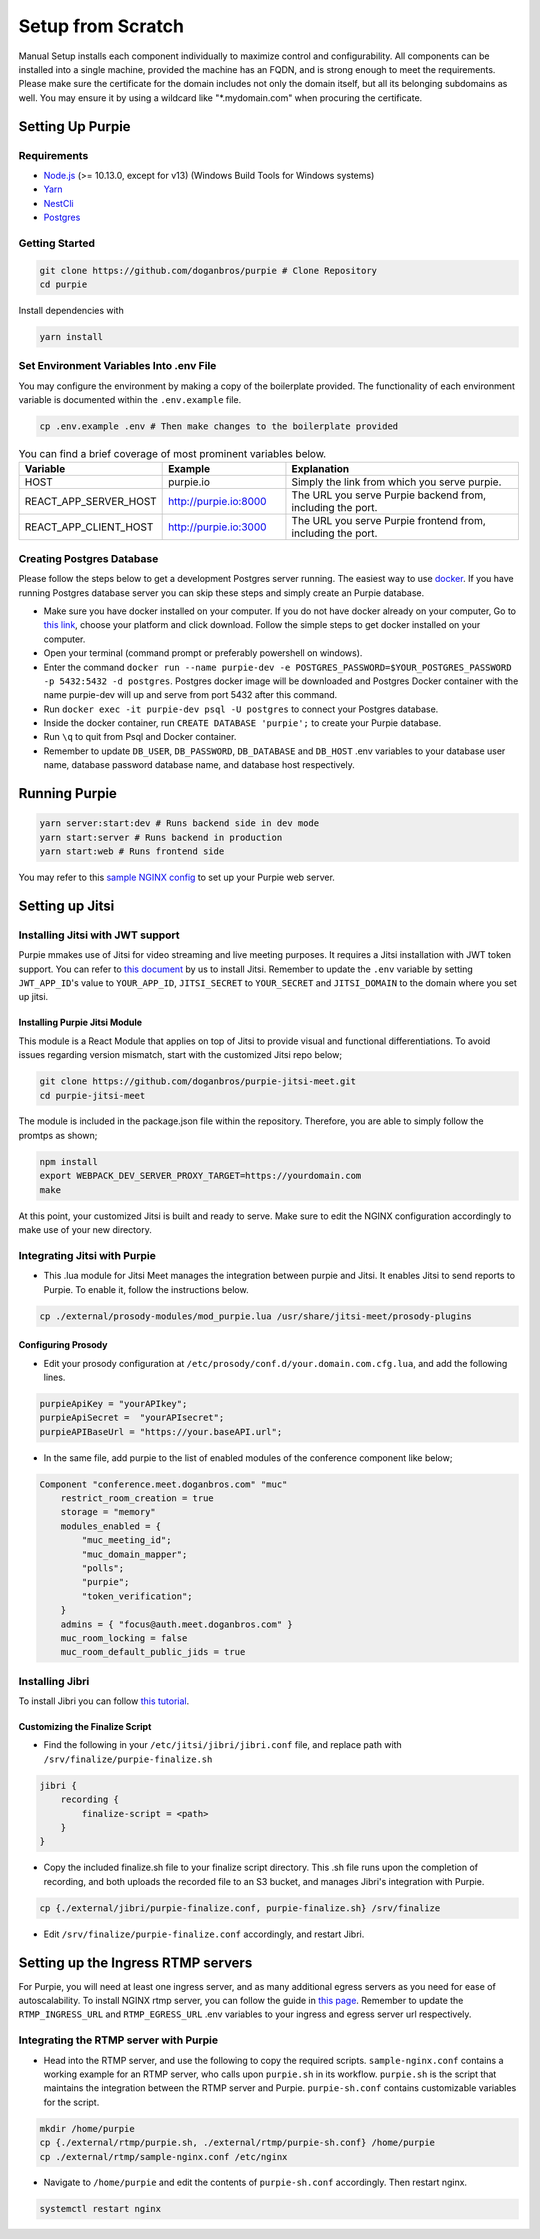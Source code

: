 #########################
Setup from Scratch
#########################

Manual Setup installs each component individually to maximize control and configurability. All components can be installed into a single machine, provided the machine has an FQDN, and is strong enough to meet the requirements. Please make sure the certificate for the domain includes not only the domain itself, but all its belonging subdomains as well. You may ensure it by using a wildcard like "*.mydomain.com" when procuring the certificate.

******************
Setting Up Purpie
******************

Requirements
============

* `Node.js <https://nodejs.org/en/download/>`_ (>= 10.13.0, except for v13) (Windows Build Tools for Windows systems)

* `Yarn <https://yarnpkg.com/en/docs/install>`_ 

* `NestCli <https://docs.nestjs.com/cli/overview>`_ 

* `Postgres <https://www.postgresql.org/>`_ 


Getting Started
===============

.. code-block:: bash

  git clone https://github.com/doganbros/purpie # Clone Repository
  cd purpie

Install dependencies with

.. code-block:: bash

  yarn install
  
Set Environment Variables Into .env File
=======================================

You may configure the environment by making a copy of the boilerplate provided. The functionality of each environment variable is documented within the ``.env.example`` file.

.. code-block:: bash

  cp .env.example .env # Then make changes to the boilerplate provided


.. list-table:: You can find a brief coverage of most prominent variables below.
   :widths: 25 25 50
   :header-rows: 1

   * - Variable
     - Example
     - Explanation
   * - HOST
     - purpie.io
     - Simply the link from which you serve purpie.
   * - REACT_APP_SERVER_HOST
     - http://purpie.io:8000
     - The URL you serve Purpie backend from, including the port.
   * - REACT_APP_CLIENT_HOST
     - http://purpie.io:3000
     - The URL you serve Purpie frontend from, including the port.
     
+------------------------+------------------------+-----------------------------------------------------------+
| Variable               | Example                | Explanation                                               |
+========================+========================+===========================================================+
| HOST                   | purpie.io              | Simply the link from which you serve purpie.              |
+------------------------+------------------------+-----------------------------------------------------------+
| REACT_APP_SERVER_HOST  | http://purpie.io:8000  | The URL you serve Purpie backend from, including the port.|
+------------------------+------------------------+-----------------------------------------------------------+
| REACT_APP_CLIENT_HOST  | http://purpie.io:3000  | The URL you serve Purpie frontend from, including the port.|
+--------------------------+------------------------+-----------------------------------------------------------+
| REACT_APP_STREAMING_URL  | https://egress.purpie.io:1980/hls | The URL where your RTMP server serves the HLS files.|
+--------------------------+------------------------+-----------------------------------------------------------+



Creating Postgres Database
========================

Please follow the steps below to get a development Postgres server running. The easiest way to use `docker <https://www.docker.com/>`_. If you have running Postgres database server you can skip these steps and simply create an Purpie database.

* Make sure you have docker installed on your computer. If you do not have docker already on your computer, Go to `this link <https://www.docker.com/get-started/>`_, choose your platform and click download. Follow the simple steps to get docker installed on your computer.

* Open your terminal (command prompt or preferably powershell on windows).

* Enter the command ``docker run --name purpie-dev -e POSTGRES_PASSWORD=$YOUR_POSTGRES_PASSWORD -p 5432:5432 -d postgres``. Postgres docker image will be downloaded and Postgres Docker container with the name purpie-dev will up and serve from port 5432 after this command.

* Run ``docker exec -it purpie-dev psql -U postgres`` to connect your Postgres database.

* Inside the docker container, run ``CREATE DATABASE 'purpie';`` to create your Purpie database.

* Run ``\q`` to quit from Psql and Docker container.

* Remember to update ``DB_USER``, ``DB_PASSWORD``, ``DB_DATABASE`` and ``DB_HOST`` .env variables to your database user name, database password database name, and database host respectively.


***************************************
Running Purpie
***************************************
 
.. code-block:: bash

  yarn server:start:dev # Runs backend side in dev mode
  yarn start:server # Runs backend in production
  yarn start:web # Runs frontend side
  
You may refer to this `sample NGINX config <https://github.com/doganbros/purpie/tree/master/external/nginx>`_ to set up your Purpie web server.
  
****************
Setting up Jitsi
****************

Installing Jitsi with JWT support
=================================

Purpie mmakes use of Jitsi for video streaming and live meeting purposes. It requires a Jitsi installation with JWT token support. You can refer to `this document <https://doganbros.com/index.php/jitsi/jitsi-installation-with-jwt-support-on-ubuntu-18-04-lts/>`_ by us to install Jitsi. Remember to update the ``.env`` variable by setting ``JWT_APP_ID``'s value to ``YOUR_APP_ID``, ``JITSI_SECRET`` to ``YOUR_SECRET`` and ``JITSI_DOMAIN`` to the domain where you set up jitsi.

Installing Purpie Jitsi Module
------------------------------
This module is a React Module that applies on top of Jitsi to provide visual and functional differentiations. To avoid issues regarding version mismatch, start with the customized Jitsi repo below;

.. code-block:: bash

  git clone https://github.com/doganbros/purpie-jitsi-meet.git
  cd purpie-jitsi-meet
  
The module is included in the package.json file within the repository. Therefore, you are able to simply follow the promtps as shown;

.. code-block:: bash

  npm install
  export WEBPACK_DEV_SERVER_PROXY_TARGET=https://yourdomain.com
  make

At this point, your customized Jitsi is built and ready to serve. Make sure to edit the NGINX configuration accordingly to make use of your new directory.

Integrating Jitsi with Purpie
=================================

* This .lua module for Jitsi Meet manages the integration between purpie and Jitsi. It enables Jitsi to send reports to Purpie. To enable it, follow the instructions below.

.. code-block:: bash

  cp ./external/prosody-modules/mod_purpie.lua /usr/share/jitsi-meet/prosody-plugins

Configuring Prosody
-------------------

* Edit your prosody configuration at ``/etc/prosody/conf.d/your.domain.com.cfg.lua``, and add the following lines.

.. code-block:: lua

  purpieApiKey = "yourAPIkey";
  purpieApiSecret =  "yourAPIsecret";
  purpieAPIBaseUrl = "https://your.baseAPI.url";
  
* In the same file, add purpie to the list of enabled modules of the conference component like below;

.. code-block:: lua

  Component "conference.meet.doganbros.com" "muc"
      restrict_room_creation = true
      storage = "memory"
      modules_enabled = {
          "muc_meeting_id";
          "muc_domain_mapper";
          "polls";
          "purpie";
          "token_verification";
      }
      admins = { "focus@auth.meet.doganbros.com" }
      muc_room_locking = false
      muc_room_default_public_jids = true
      
Installing Jibri
================

To install Jibri you can follow `this tutorial <https://community.jitsi.org/t/tutorial-how-to-install-the-new-jibri/88861>`_.

Customizing the Finalize Script
--------------------------------

* Find the following in your ``/etc/jitsi/jibri/jibri.conf`` file, and replace path with ``/srv/finalize/purpie-finalize.sh``

.. code-block:: lua

  jibri {
      recording {
          finalize-script = <path>
      }
  }

* Copy the included finalize.sh file to your finalize script directory. This .sh file runs upon the completion of recording, and both uploads the recorded file to an S3 bucket, and manages Jibri's integration with Purpie.

.. code-block:: bash

  cp {./external/jibri/purpie-finalize.conf, purpie-finalize.sh} /srv/finalize

* Edit ``/srv/finalize/purpie-finalize.conf`` accordingly, and restart Jibri.

.. code-block:: bash
  systemctl restart jibri
  
***************************************
Setting up the Ingress RTMP servers
***************************************

For Purpie, you will need at least one ingress server, and as many additional egress servers as you need for ease of autoscalability. To install NGINX rtmp server, you can follow the guide in `this page <https://docs.nginx.com/nginx/admin-guide/dynamic-modules/rtmp/>`_. Remember to update the ``RTMP_INGRESS_URL`` and ``RTMP_EGRESS_URL`` .env variables to your ingress and egress server url respectively.

Integrating the RTMP server with Purpie
=====================================

* Head into the RTMP server, and use the following to copy the required scripts. ``sample-nginx.conf`` contains a working example for an RTMP server, who calls upon ``purpie.sh`` in its workflow. ``purpie.sh`` is the script that maintains the integration between the RTMP server and Purpie. ``purpie-sh.conf`` contains customizable variables for the script.

.. code-block:: bash

  mkdir /home/purpie
  cp {./external/rtmp/purpie.sh, ./external/rtmp/purpie-sh.conf} /home/purpie
  cp ./external/rtmp/sample-nginx.conf /etc/nginx


* Navigate to ``/home/purpie`` and edit the contents of ``purpie-sh.conf`` accordingly. Then restart nginx.

.. code-block:: bash

  systemctl restart nginx
  
  
